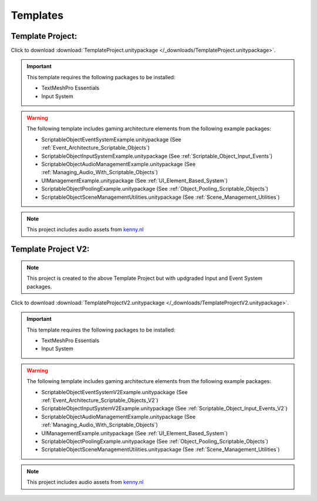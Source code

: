 #########
Templates
#########

Template Project:
#################

Click to download :download:`TemplateProject.unitypackage </_downloads/TemplateProject.unitypackage>`.

..  important::

    This template requires the following packages to be installed:

    *   TextMeshPro Essentials
    *   Input System

..  warning::

    The following template includes gaming architecture elements from the following example packages:

    *   ScriptableObjectEventSystemExample.unitypackage (See :ref:`Event_Architecture_Scriptable_Objects`)
    *   ScriptableObjectInputSystemExample.unitypackage (See :ref:`Scriptable_Object_Input_Events`)
    *   ScriptableObjectAudioManagementExample.unitypackage (See :ref:`Managing_Audio_With_Scriptable_Objects`)
    *   UIManagementExample.unitypackage (See :ref:`UI_Element_Based_System`)
    *   ScriptableObjectPoolingExample.unitypackage (See :ref:`Object_Pooling_Scriptable_Objects`)
    *   ScriptableObjectSceneManagementUtilities.unitypackage (See :ref:`Scene_Management_Utilities`)

..  note::

    This project includes audio assets from `kenny.nl <https://www.kenney.nl/assets/interface-sounds>`_

Template Project V2:
####################

..  note::

    This project is created to the above Template Project but with updgraded Input and Event System packages.

Click to download :download:`TemplateProjectV2.unitypackage </_downloads/TemplateProjectV2.unitypackage>`.

..  important::

    This template requires the following packages to be installed:

    *   TextMeshPro Essentials
    *   Input System

..  warning::

    The following template includes gaming architecture elements from the following example packages:

    *   ScriptableObjectEventSystemV2Example.unitypackage (See :ref:`Event_Architecture_Scriptable_Objects_V2`)
    *   ScriptableObjectInputSystemV2Example.unitypackage (See :ref:`Scriptable_Object_Input_Events_V2`)
    *   ScriptableObjectAudioManagementExample.unitypackage (See :ref:`Managing_Audio_With_Scriptable_Objects`)
    *   UIManagementExample.unitypackage (See :ref:`UI_Element_Based_System`)
    *   ScriptableObjectPoolingExample.unitypackage (See :ref:`Object_Pooling_Scriptable_Objects`)
    *   ScriptableObjectSceneManagementUtilities.unitypackage (See :ref:`Scene_Management_Utilities`)

..  note::

    This project includes audio assets from `kenny.nl <https://www.kenney.nl/assets/interface-sounds>`_
